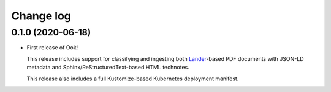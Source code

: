 ##########
Change log
##########

0.1.0 (2020-06-18)
==================

- First release of Ook!

  This release includes support for classifying and ingesting both Lander_\ -based PDF documents with JSON-LD metadata and Sphinx/ReStructuredText-based HTML technotes.

  This release also includes a full Kustomize-based Kubernetes deployment manifest.

.. _Lander: https://github.com/lsst-sqre/lander
